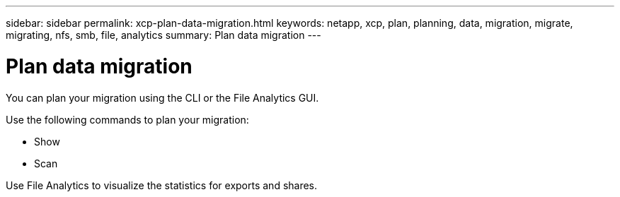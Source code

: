 ---
sidebar: sidebar
permalink: xcp-plan-data-migration.html
keywords: netapp, xcp, plan, planning, data, migration, migrate, migrating, nfs, smb, file, analytics
summary: Plan data migration
---

= Plan data migration
:hardbreaks:
:nofooter:
:icons: font
:linkattrs:
:imagesdir: ./media/

[.lead]
You can plan your migration using the CLI or the File Analytics GUI.

Use the following commands to plan your migration:

*	Show
*	Scan

Use File Analytics to visualize the statistics for exports and shares.

